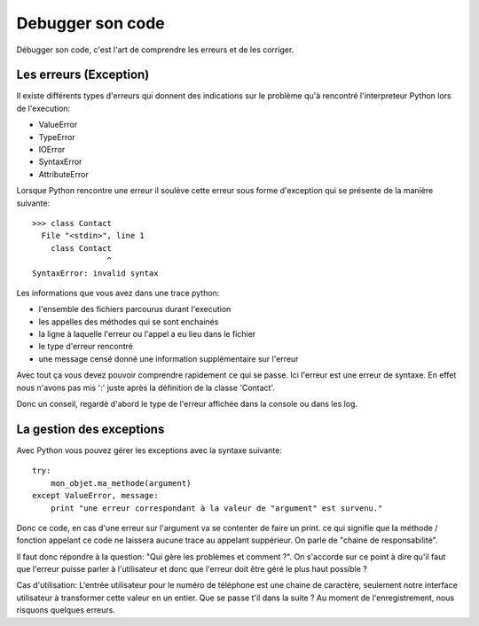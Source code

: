 Debugger son code
=================

Débugger son code, c'est l'art de comprendre les erreurs et de les corriger.

Les erreurs (Exception)
-----------------------

Il existe différents types d'erreurs qui donnent des indications sur le problème
qu'à rencontré l'interpreteur Python lors de l'execution:

* ValueError
* TypeError
* IOError
* SyntaxError
* AttributeError

Lorsque Python rencontre une erreur il soulève cette erreur sous forme d'exception
qui se présente de la manière suivante::

  >>> class Contact
    File "<stdin>", line 1
      class Contact
                  ^
  SyntaxError: invalid syntax

Les informations que vous avez dans une trace python:

* l'ensemble des fichiers parcourus durant l'execution
* les appelles des méthodes qui se sont enchainés
* la ligne à laquelle l'erreur ou l'appel a eu lieu dans le fichier
* le type d'erreur rencontré
* une message censé donné une information supplémentaire sur l'erreur

Avec tout ça vous devez pouvoir comprendre rapidement ce qui se passe.
Ici l'erreur est une erreur de syntaxe. 
En effet nous n'avons pas mis ':' juste après la définition de la classe 'Contact'.

Donc un conseil, regardé d'abord le type de l'erreur affichée
dans la console ou dans les log.

La gestion des exceptions
-------------------------

Avec Python vous pouvez gérer les exceptions avec la syntaxe suivante::

  try:
      mon_objet.ma_methode(argument)
  except ValueError, message:
      print "une erreur correspondant à la valeur de "argument" est survenu."

Donc ce code, en cas d'une erreur sur l'argument va se contenter de faire un print.
ce qui signifie que la méthode / fonction appelant ce code ne laissera aucune
trace au appelant suppérieur. On parle de "chaine de responsabilité". 

Il faut donc répondre à la question: "Qui gère les problèmes et comment ?".
On s'accorde sur ce point à dire qu'il faut que l'erreur puisse parler à l'utilisateur
et donc que l'erreur doit être géré le plus haut possible ?

Cas d'utilisation: L'entrée utilisateur pour le numéro de téléphone est une 
chaine de caractère, seulement notre interface utilisateur à transformer cette
valeur en un entier. Que se passe t'il dans la suite ? Au moment de l'enregistrement,
nous risquons quelques erreurs.

